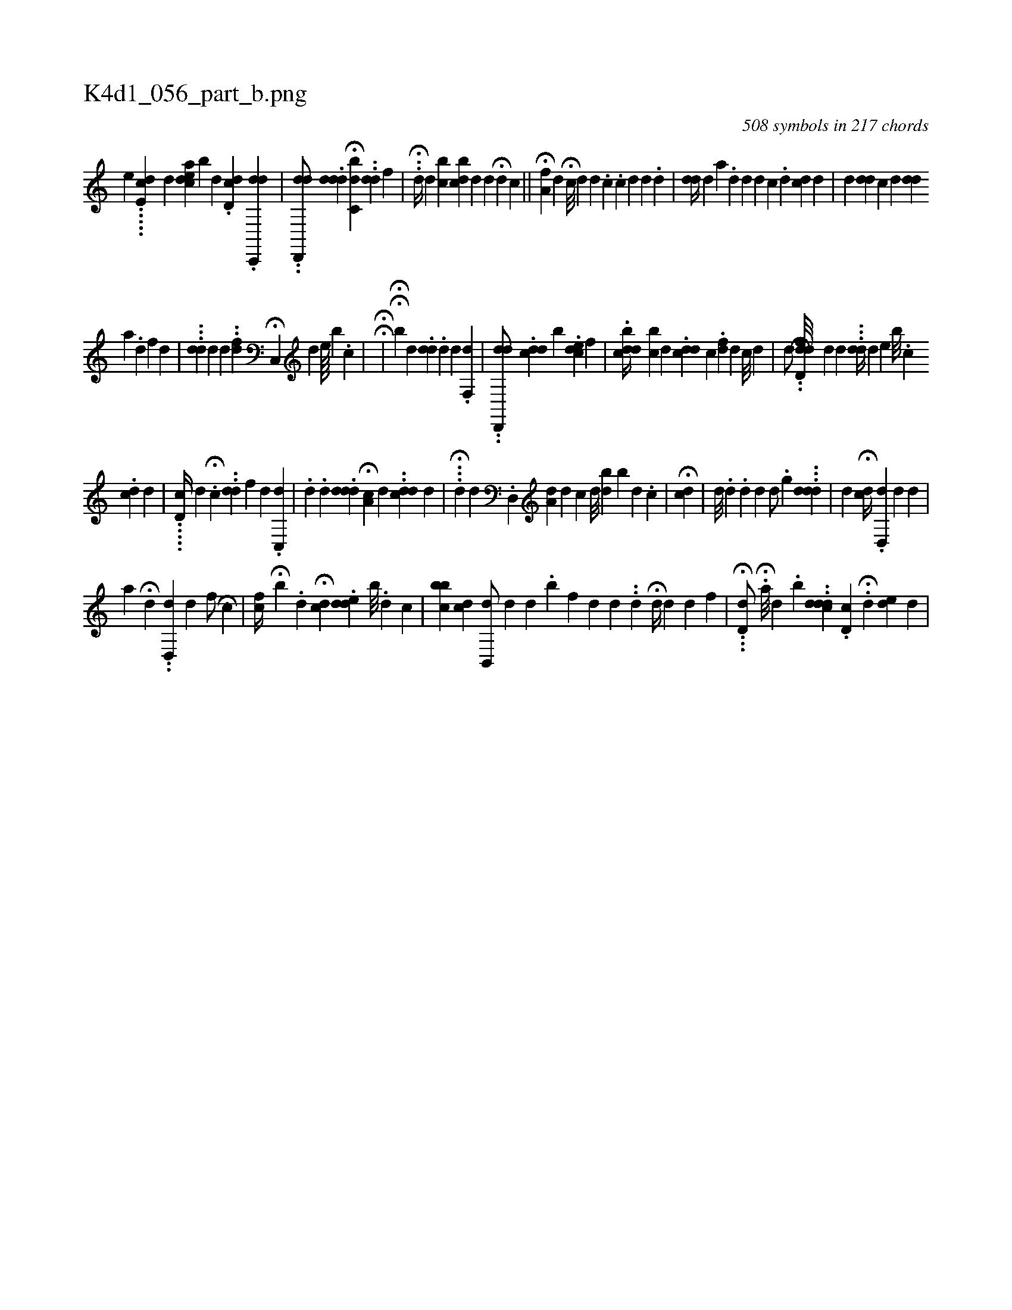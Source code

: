 X:1
%
%%titleleft true
%%tabaddflags 0
%%tabrhstyle grid
%
T:K4d1_056_part_b.png
C:508 symbols in 217 chords
L:1/4
K:italiantab
%
[,,,,e] .....[,e,dc] [,,,,d] [adec] [,ib#y/] [,,,d] .[dd,i] [,,c] .[dc,,,d1] |\
	..[dd,,,d/] .[#yddd] H[c,bi,d] ..[,dd] [,,,,f] |\
	..H[,d//] [,,,d] [,cb] [,bdc] [,,,d] [,d] H[,#y] [,d] [,,,c] ||\
	[,,,,i/] [,,,,#y] H[a,f#y] [,,,d] H[c///] [,d] [,,d] .[i] [,c] .[,c] [,d] [d] .[d] |\
	[#ydd//] [,,d] [a] .[,d] [,#yd#y] [,,,d] [,,c] .[,d] [ci,,d] [,,,,#y] [,,,,d] |\
	[d] [#ydd] [,,c] [,d] [,,,,i] [,#yd#yd] 
%
[,a] .[,,d] [,f] [,d] |\
	...[,,d#yd] [,,,,d] [,d] .[,,,,#yi/] .[,,dh] [,f] H[,c,,#yi//] [,,,,d] [,e////] [,b] .[,c] [,#y] |\
	HH[,,i/] |\
	HH[,,b#y/] [,,,d] .[#ydd] .[,,d] [d1] .[,,f,,d] |\
	..[dd,,,d/] .[ddc] [iib] .[,dce] [,,,,f] |\
	.[,bdcd//] [,cb] [,,,d] .[,#yddc] [,,,c] .[,df] [,#y] [,d] [,,,c///] [,,,d] |\
	[,,,,d/] ..[,d,h] H[,dfd///] [,,,d] [,d] ...[,dd//] [d] [e] [,,b///] .[,,c] 
%
.[,cd] [,d] |\
	.....[,d,c//] [,d] .[,#y] H[,,,c] ..[,dd] [,,,,f] [d] .[,c,,#yd] |\
	.[d] .[,,,,,d] .[#yddd] H[a,c] [,d] ..[,cdd] [,i] .[,,,,,d] |\
	...H[,,d] [,,,d] .[,d,,#y] [,,,,k] .[a,d#y/] [,,,d] [,,,,ci//] [,,,,d///] [bd] [,b] [d] [#y] .[,c] |\
	H[,,dc] |\
	[,d///] .[,d] .[,,d] [,,#y] [,,d] [,,,d/] .[,,,g] ...[ddd] |\
	[#y] [d] H[,dc//] .[,d,,d] [d] [,,d] |
%
                              [,a1] H[#y#y] [,d] ..[dd,,#y] [,,,,d] [f/] [h] HH[,c] |\
	[,cf//] [,,,h] [,,,#y] H[,,b] .[,d] H[,cd] .[,ded] [b///] [#y] .[d] [c] |\
	[bcb] [cd] [,,#y] [hb,,,d/] [,d] [,,d] .[,,,,,b] [,,,,,f] [,,,,,d] [,d] ..[,,,,,d] H[,d//] [,,,d] [#yd] [,,f] |\
	...H[d,d/] H.[a///] [,,,k] .[,,,d] .[,,b] ..[cddd] .[,d,c] [i] [i] [#y] .H[d] [,,,,,de] [,,,,,d] |
% number of items: 508


